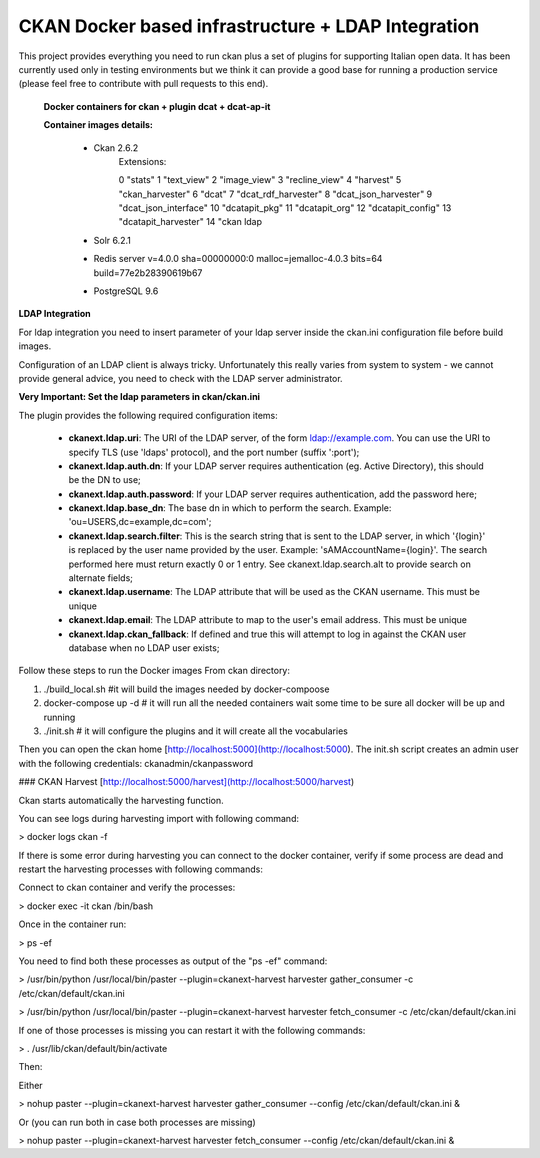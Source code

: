 
CKAN Docker based infrastructure + LDAP Integration
=======================================================

This project provides everything you need to run ckan plus a set of plugins for supporting Italian open data. It has been currently used only in testing environments but we think it can provide a good base for running a production service (please feel free to contribute with pull requests to this end). 

 **Docker containers for ckan + plugin dcat + dcat-ap-it**

 **Container images details:**

	- Ckan 2.6.2
		Extensions:

		0	"stats"
		1	"text_view"
		2	"image_view"
		3	"recline_view"
		4	"harvest"
		5	"ckan_harvester"
		6	"dcat"
		7	"dcat_rdf_harvester"
		8	"dcat_json_harvester"
		9	"dcat_json_interface"
		10	"dcatapit_pkg"
		11	"dcatapit_org"
		12	"dcatapit_config"
		13	"dcatapit_harvester"
		14      "ckan ldap
	
        - Solr 6.2.1

	- Redis server v=4.0.0 sha=00000000:0 malloc=jemalloc-4.0.3 bits=64 build=77e2b28390619b67

	- PostgreSQL 9.6

**LDAP Integration**

For ldap integration you need to insert parameter of your ldap server inside the ckan.ini configuration file before build images.

Configuration of an LDAP client is always tricky. Unfortunately this really varies from system to system - we cannot provide general advice, you need to check with the LDAP server administrator.

**Very Important: Set the ldap parameters in  ckan/ckan.ini**

The plugin provides the following required configuration items:

  -  **ckanext.ldap.uri**: The URI of the LDAP server, of the form ldap://example.com. 
     You can use the URI to specify TLS (use 'ldaps' protocol), and the port number (suffix ':port');
  -  **ckanext.ldap.auth.dn**: If your LDAP server requires authentication (eg. Active 
     Directory), this should be the DN to use;
  -  **ckanext.ldap.auth.password**: If your LDAP server requires authentication, add 
     the password here;
  -  **ckanext.ldap.base_dn**: The base dn in which to perform the search. Example: 
     'ou=USERS,dc=example,dc=com';
  -  **ckanext.ldap.search.filter**: This is the search string that is sent to the LDAP 
     server, in which '{login}' is replaced by the user name provided by the user. 
     Example: 'sAMAccountName={login}'. The search performed here must return 
     exactly 0 or 1 entry. See ckanext.ldap.search.alt to provide search on 
     alternate fields;
  -  **ckanext.ldap.username**: The LDAP attribute that will be used as the CKAN 
     username. This must be unique
  -  **ckanext.ldap.email**: The LDAP attribute to map to the user's email address. This 
     must be unique
  - **ckanext.ldap.ckan_fallback**: If defined and true this will attempt to log in 
    against the CKAN user database when no LDAP user exists;


Follow these steps to run the Docker images
From ckan directory:

1. ./build_local.sh #it will build the images needed by docker-compoose
2. docker-compose up -d # it will run all the needed containers  wait some time to be sure all docker will be up and running
3. ./init.sh # it will configure the plugins and it will create all the vocabularies

Then you can open the ckan home [http://localhost:5000](http://localhost:5000).
The init.sh script creates an admin user with the following credentials: ckanadmin/ckanpassword


### CKAN Harvest
[http://localhost:5000/harvest](http://localhost:5000/harvest)

Ckan starts automatically the harvesting function.

You can see logs during harvesting import with following command:

> docker logs ckan -f

If there is some error during harvesting you can connect to the docker container,
verify if some process are dead and restart the harvesting processes with following commands:

Connect to ckan container and verify the processes:

> docker exec -it ckan /bin/bash

Once in the container run:

> ps -ef

You need to find both these processes as output of the "ps -ef" command:

> /usr/bin/python /usr/local/bin/paster --plugin=ckanext-harvest harvester gather_consumer -c /etc/ckan/default/ckan.ini

> /usr/bin/python /usr/local/bin/paster --plugin=ckanext-harvest harvester fetch_consumer -c /etc/ckan/default/ckan.ini


If one of those processes is missing you can restart it with the following commands:

> . /usr/lib/ckan/default/bin/activate

Then:

Either

> nohup paster --plugin=ckanext-harvest harvester gather_consumer --config /etc/ckan/default/ckan.ini &

Or (you can run both in case both processes are missing)

> nohup paster --plugin=ckanext-harvest harvester fetch_consumer --config /etc/ckan/default/ckan.ini &
